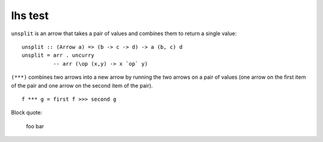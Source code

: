 lhs test
========

``unsplit`` is an arrow that takes a pair of values and combines them to
return a single value:

::

    unsplit :: (Arrow a) => (b -> c -> d) -> a (b, c) d
    unsplit = arr . uncurry       
              -- arr (\op (x,y) -> x `op` y) 

``(***)`` combines two arrows into a new arrow by running the two arrows on a
pair of values (one arrow on the first item of the pair and one arrow on the
second item of the pair).

::

    f *** g = first f >>> second g

Block quote:

    foo bar

